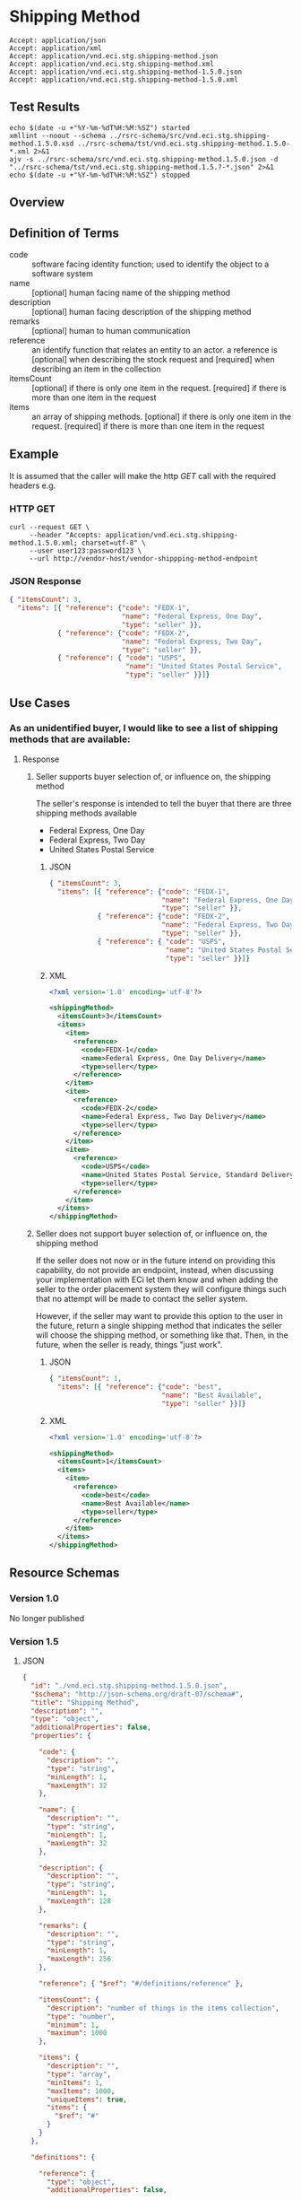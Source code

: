 # -*- mode: org -*-

#+EXPORT_FILE_NAME: ./README.md
#+OPTIONS: toc:nil
#+PROPERTY: mkdirp yes
#+STARTUP: content

* Shipping Method

#+BEGIN_EXAMPLE
Accept: application/json
Accept: application/xml
Accept: application/vnd.eci.stg.shipping-method.json
Accept: application/vnd.eci.stg.shipping-method.xml
Accept: application/vnd.eci.stg.shipping-method-1.5.0.json
Accept: application/vnd.eci.stg.shipping-method-1.5.0.xml
#+END_EXAMPLE

** Test Results

#+BEGIN_SRC shell :exports both :results table replace
  echo $(date -u +"%Y-%m-%dT%H:%M:%SZ") started
  xmllint --noout --schema ../rsrc-schema/src/vnd.eci.stg.shipping-method.1.5.0.xsd ../rsrc-schema/tst/vnd.eci.stg.shipping-method.1.5.0-*.xml 2>&1
  ajv -s ../rsrc-schema/src/vnd.eci.stg.shipping-method.1.5.0.json -d "../rsrc-schema/tst/vnd.eci.stg.shipping-method.1.5.?-*.json" 2>&1
  echo $(date -u +"%Y-%m-%dT%H:%M:%SZ") stopped
#+END_SRC

** Overview

#+BEGIN_SRC plantuml :file ../images/shipping-method-sequence.puml.png :exports results
  @startuml shipping-method-sequence.png
  buyer -> seller: [ GET ]
  seller -> buyer: shippingMethod | error
  @enduml
#+END_SRC

** Definition of Terms

#+BEGIN_SRC plantuml :file ../images/shipping-method-class-diagram.puml.png :exports results
  @startuml
  hide circle

  interface shipping-method {
  .. is-a code ..
  {field} + code : string
  {field} + name : string
  {field} + description : string
  {field} + remarks : string

  .. has-a-reference ..
  {field} + reference : reference

  .. is/has-a collection ..
  {field} + itemsCount : int
  {field} + items : [shipping-method]
  }
  @enduml
#+END_SRC

- code :: software facing identity function; used to identify the object to a software system
- name :: [optional] human facing name of the shipping method
- description :: [optional] human facing description of the shipping method
- remarks :: [optional] human to human communication
- reference :: an identify function that relates an entity to an actor. a reference is [optional] when describing the stock request and [required] when describing an item in the collection
- itemsCount :: [optional] if there is only one item in the request. [required] if there is more than one item in the request
- items :: an array of shipping methods. [optional] if there is only one item in the request. [required] if there is more than one item in the request

** Example

It is assumed that the caller will make the http /GET/ call with the required headers e.g.

*** HTTP GET

#+BEGIN_SRC shell :exports both
  curl --request GET \
       --header "Accepts: application/vnd.eci.stg.shipping-method.1.5.0.xml; charset=utf-8" \
       --user user123:password123 \
       --url http://vendor-host/vendor-shippping-method-endpoint
#+END_SRC

*** JSON Response

#+BEGIN_SRC json :tangle ../rsrc-schema/tst/vnd.eci.stg.shipping-method.1.5.0-example-response.json
  { "itemsCount": 3,
    "items": [{ "reference": {"code": "FEDX-1",
                              "name": "Federal Express, One Day",
                              "type": "seller" }},
              { "reference": {"code": "FEDX-2",
                              "name": "Federal Express, Two Day",
                              "type": "seller" }},
              { "reference": { "code": "USPS",
                               "name": "United States Postal Service",
                               "type": "seller" }}]}
#+END_SRC

** Use Cases

*** As an unidentified buyer, I would like to see a list of shipping methods that are available:

**** Response

***** Seller supports buyer selection of, or influence on, the shipping method

The seller's response is intended to tell the buyer that there are three shipping methods available

+ Federal Express, One Day
+ Federal Express, Two Day
+ United States Postal Service

****** JSON
#+BEGIN_SRC json :tangle ../rsrc-schema/tst/vnd.eci.stg.shipping-method.1.5.0-response.json
  { "itemsCount": 3,
    "items": [{ "reference": {"code": "FEDX-1",
                              "name": "Federal Express, One Day",
                              "type": "seller" }},
              { "reference": {"code": "FEDX-2",
                              "name": "Federal Express, Two Day",
                              "type": "seller" }},
              { "reference": { "code": "USPS",
                               "name": "United States Postal Service",
                               "type": "seller" }}]}
#+END_SRC

****** XML
#+BEGIN_SRC xml :tangle ../rsrc-schema/tst/vnd.eci.stg.shipping-method.1.5.0-response.xml
  <?xml version='1.0' encoding='utf-8'?>

  <shippingMethod>
    <itemsCount>3</itemsCount>
    <items>
      <item>
        <reference>
          <code>FEDX-1</code>
          <name>Federal Express, One Day Delivery</name>
          <type>seller</type>
        </reference>
      </item>
      <item>
        <reference>
          <code>FEDX-2</code>
          <name>Federal Express, Two Day Delivery</name>
          <type>seller</type>
        </reference>
      </item>
      <item>
        <reference>
          <code>USPS</code>
          <name>United States Postal Service, Standard Delivery</name>
          <type>seller</type>
        </reference>
      </item>
    </items>
  </shippingMethod>
#+END_SRC

***** Seller does not support buyer selection of, or influence on, the shipping method

If the seller does not now or in the future intend on providing this capability, do not provide
an endpoint, instead, when discussing your implementation with ECi let them know and when adding
the seller to the order placement system they will configure things such that no attempt will be
made to contact the seller system.

However, if the seller may want to provide this option to the user in the future, return a single
shipping method that indicates the seller will choose the shipping method, or something like that.
Then, in the future, when the seller is ready, things "just work".

****** JSON

#+BEGIN_SRC json :tangle ../rsrc-schema/tst/vnd.eci.stg.shipping-method.1.5.0-best-available.json
  { "itemsCount": 1,
    "items": [{ "reference": {"code": "best",
                              "name": "Best Available",
                              "type": "seller" }}]}
#+END_SRC

****** XML

#+BEGIN_SRC xml :tangle ../rsrc-schema/tst/vnd.eci.stg.shipping-method.1.5.0-best-available.xml
  <?xml version='1.0' encoding='utf-8'?>

  <shippingMethod>
    <itemsCount>1</itemsCount>
    <items>
      <item>
        <reference>
          <code>best</code>
          <name>Best Available</name>
          <type>seller</type>
        </reference>
      </item>
    </items>
  </shippingMethod>
#+END_SRC

** Resource Schemas

*** Version 1.0

No longer published

*** Version 1.5

**** JSON

#+BEGIN_SRC json :tangle ../rsrc-schema/src/vnd.eci.stg.shipping-method.1.5.0.json
  {
    "id": "./vnd.eci.stg.shipping-method.1.5.0.json",
    "$schema": "http://json-schema.org/draft-07/schema#",
    "title": "Shipping Method",
    "description": "",
    "type": "object",
    "additionalProperties": false,
    "properties": {

      "code": {
        "description": "",
        "type": "string",
        "minLength": 1,
        "maxLength": 32
      },

      "name": {
        "description": "",
        "type": "string",
        "minLength": 1,
        "maxLength": 32
      },

      "description": {
        "description": "",
        "type": "string",
        "minLength": 1,
        "maxLength": 128
      },

      "remarks": {
        "description": "",
        "type": "string",
        "minLength": 1,
        "maxLength": 256
      },

      "reference": { "$ref": "#/definitions/reference" },

      "itemsCount": {
        "description": "number of things in the items collection",
        "type": "number",
        "minimum": 1,
        "maximum": 1000
      },

      "items": {
        "description": "",
        "type": "array",
        "minItems": 1,
        "maxItems": 1000,
        "uniqueItems": true,
        "items": {
          "$ref": "#"
        }
      }
    },

    "definitions": {

      "reference": {
        "type": "object",
        "additionalProperties": false,

        "properties": {

          "code": {
            "description": "",
            "type": "string",
            "minLength": 1,
            "maxLength": 32
          },

          "name": {
            "description": "",
            "type": "string",
            "minLength": 1,
            "maxLength": 32
          },

          "description": {
            "description": "",
            "type": "string",
            "minLength": 1,
            "maxLength": 128
          },

          "remarks": {
            "description": "",
            "type": "string",
            "minLength": 1,
            "maxLength": 256
          },

          "type": { "$ref": "#/definitions/referenceTypeEnum" },

          "referencesCount": {
            "description": "number of things in the references collection",
            "type": "number",
            "minimum": 1,
            "maximum": 1000
          },

          "references": {
            "description": "",
            "type": "array",
            "minItems": 1,
            "maxItems": 1000,
            "uniqueItems": true,
            "items": {
              "$ref": "#/definitions/reference"
            }
          }
        }
      },

      "referenceTypeEnum": {
        "type": "string",
        "enum": ["buyer", "consumer", "manufacturer", "seller" ]
      }
    }
  }
#+END_SRC

**** XML

#+BEGIN_SRC xml :tangle ../rsrc-schema/src/vnd.eci.stg.shipping-method.1.5.0.xsd

  <?xml version='1.0' encoding='utf-8'?>

  <xs:schema xmlns:xs='http://www.w3.org/2001/XMLSchema'
             elementFormDefault='qualified'
             xml:lang='en'>

    <xs:element name='shippingMethod' type='ItemType'/>

    <xs:complexType name='ItemType'>
      <xs:sequence>
        <xs:element name='code'            type='xs:string'           minOccurs='0' maxOccurs='1' />
        <xs:element name='name'            type='xs:string'           minOccurs='0' maxOccurs='1' />
        <xs:element name='description'     type='xs:string'           minOccurs='0' maxOccurs='1' />
        <xs:element name='remarks'         type='xs:string'           minOccurs='0' maxOccurs='1' />
        <xs:element name='reference'       type='ReferenceType'       minOccurs='0' maxOccurs='1' />
        <xs:element name='itemsCount'      type='xs:integer'          minOccurs='0' maxOccurs='1' />
        <xs:element name='items'           type='ItemsType'           minOccurs='0' maxOccurs='1' />
      </xs:sequence>
    </xs:complexType>

    <xs:complexType name='ItemsType'>
      <xs:sequence minOccurs='1' maxOccurs='5000'>
        <xs:element name='item' type='ItemType'/>
      </xs:sequence>
    </xs:complexType>

    <xs:complexType name='ReferenceType'>
      <xs:sequence>
        <xs:element name='code'        type='xs:string' minOccurs='0' maxOccurs='1' />
        <xs:element name='name'        type='xs:string' minOccurs='0' maxOccurs='1' />
        <xs:element name='description' type='xs:string' minOccurs='0' maxOccurs='1' />
        <xs:element name='remarks'     type='xs:string' minOccurs='0' maxOccurs='1' />
        <xs:element name='type'        type='ReferenceTypeEnum' minOccurs='0' maxOccurs='1' />

        <xs:element name='referencesCount' type='xs:integer'     minOccurs='0' maxOccurs='1' />
        <xs:element name='references'      type='ReferencesType' minOccurs='0' maxOccurs='1' />
      </xs:sequence>
    </xs:complexType>

    <xs:simpleType name='ReferenceTypeEnum'>
      <xs:restriction base='xs:string'>
        <xs:enumeration value='buyer'/>
        <xs:enumeration value='consumer'/>
        <xs:enumeration value='manufacturer'/>
        <xs:enumeration value='seller'/>
      </xs:restriction>
    </xs:simpleType>

    <xs:complexType name='ReferencesType'>
      <xs:sequence minOccurs='0' maxOccurs='1000'>
        <xs:element name='reference' type='ReferenceType'/>
      </xs:sequence>
    </xs:complexType>

  </xs:schema>

#+END_SRC

** © 2018 ECi Software Solutions, Inc. All rights reserved.
